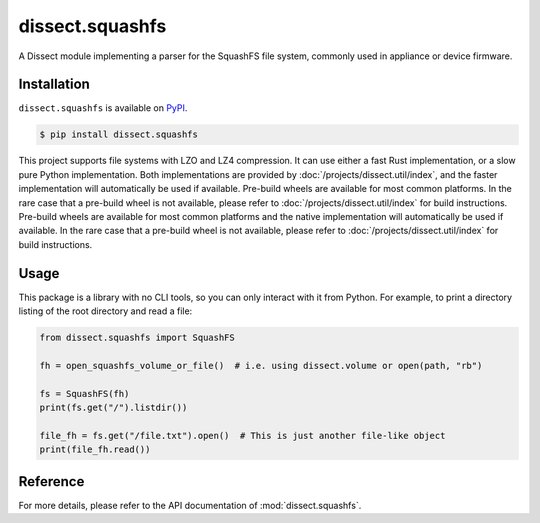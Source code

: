dissect.squashfs
================

.. button-link:: https://github.com/fox-it/dissect.squashfs
    :color: primary
    :outline:

    :octicon:`mark-github` View on GitHub

A Dissect module implementing a parser for the SquashFS file system, commonly used in appliance or device firmware.

Installation
------------

``dissect.squashfs`` is available on `PyPI <https://pypi.org/project/dissect.squashfs/>`_.

.. code-block:: console

    $ pip install dissect.squashfs

This project supports file systems with LZO and LZ4 compression. It can use either a fast Rust implementation, or a slow pure Python implementation. Both implementations are provided by :doc:`/projects/dissect.util/index`, and the faster implementation will automatically be used if available.
Pre-build wheels are available for most common platforms. In the rare case that a pre-build wheel is not available, please refer to :doc:`/projects/dissect.util/index` for build instructions.
Pre-build wheels are available for most common platforms and the native implementation will automatically be used if available.
In the rare case that a pre-build wheel is not available, please refer to :doc:`/projects/dissect.util/index` for build instructions.

Usage
-----

This package is a library with no CLI tools, so you can only interact with it from Python. For example, to print a directory
listing of the root directory and read a file:

.. code-block:: python

    from dissect.squashfs import SquashFS

    fh = open_squashfs_volume_or_file()  # i.e. using dissect.volume or open(path, "rb")

    fs = SquashFS(fh)
    print(fs.get("/").listdir())

    file_fh = fs.get("/file.txt").open()  # This is just another file-like object
    print(file_fh.read())

Reference
---------

For more details, please refer to the API documentation of :mod:`dissect.squashfs`.
